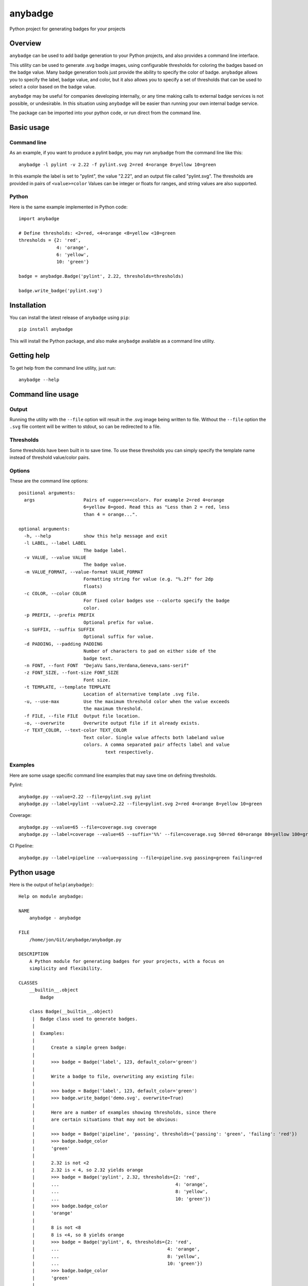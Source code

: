 ========
anybadge
========
Python project for generating badges for your projects

.. image:: https://api.travis-ci.org/jongracecox/anybadge.svg?branch=master
   :target: https://travis-ci.org/jongracecox/anybadge
   :alt: build status

Overview
========
``anybadge`` can be used to add badge generation to your Python projects,
and also provides a command line interface.

This utility can be used to generate .svg badge images, using configurable
thresholds for coloring the badges based on the badge value.  Many badge
generation tools just provide the ability to specify the color of badge.
``anybadge`` allows you to specify the label, badge value, and color, but
it also allows you to specify a set of thresholds that can be used to
select a color based on the badge value.

``anybadge`` may be useful for companies developing internally, or any time
making calls to external badge services is not possible, or undesirable.
In this situation using ``anybadge`` will be easier than running your own
internal badge service.

The package can be imported into your python code, or run direct from the
command line.

Basic usage
===========

Command line
------------
As an example, if you want to produce a pylint badge, you may run ``anybadge``
from the command line like this::

	anybadge -l pylint -v 2.22 -f pylint.svg 2=red 4=orange 8=yellow 10=green

In this example the label is set to "pylint", the value "2.22", and an
output file called "pylint.svg".  The thresholds are provided in pairs
of ``<value>=color``  Values can be integer or floats for ranges, and
string values are also supported.

Python
------
Here is the same example implemented in Python code::

	import anybadge

	# Define thresholds: <2=red, <4=orange <8=yellow <10=green
	thresholds = {2: 'red',
	              4: 'orange',
	              6: 'yellow',
	              10: 'green'}

	badge = anybadge.Badge('pylint', 2.22, thresholds=thresholds)

	badge.write_badge('pylint.svg')

Installation
============
You can install the latest release of ``anybadge`` using ``pip``::

	pip install anybadge

This will install the Python package, and also make ``anybadge`` available
as a command line utility.

Getting help
============
To get help from the command line utility, just run::

	anybadge --help

Command line usage
==================

Output
------
Running the utility with the ``--file`` option will result in the .svg image being
written to file.  Without the ``--file`` option the ``.svg`` file content will be
written to stdout, so can be redirected to a file.

Thresholds
----------
Some thresholds have been built in to save time.  To use these thresholds you
can simply specify the template name instead of threshold value/color pairs.

Options
-------
These are the command line options::

     positional arguments:
       args                  Pairs of <upper>=<color>. For example 2=red 4=orange
                             6=yellow 8=good. Read this as "Less than 2 = red, less
                             than 4 = orange...".

     optional arguments:
       -h, --help            show this help message and exit
       -l LABEL, --label LABEL
                             The badge label.
       -v VALUE, --value VALUE
                             The badge value.
       -m VALUE_FORMAT, --value-format VALUE_FORMAT
                             Formatting string for value (e.g. "%.2f" for 2dp
                             floats)
       -c COLOR, --color COLOR
                             For fixed color badges use --colorto specify the badge
                             color.
       -p PREFIX, --prefix PREFIX
                             Optional prefix for value.
       -s SUFFIX, --suffix SUFFIX
                             Optional suffix for value.
       -d PADDING, --padding PADDING
                             Number of characters to pad on either side of the
                             badge text.
       -n FONT, --font FONT  "DejaVu Sans,Verdana,Geneva,sans-serif"
       -z FONT_SIZE, --font-size FONT_SIZE
                             Font size.
       -t TEMPLATE, --template TEMPLATE
                             Location of alternative template .svg file.
       -u, --use-max         Use the maximum threshold color when the value exceeds
                             the maximum threshold.
       -f FILE, --file FILE  Output file location.
       -o, --overwrite       Overwrite output file if it already exists.
       -r TEXT_COLOR, --text-color TEXT_COLOR
                             Text color. Single value affects both labeland value
                             colors. A comma separated pair affects label and value
                                     text respectively.

Examples
--------

Here are some usage specific command line examples that may save time on defining
thresholds.

Pylint::

	anybadge.py --value=2.22 --file=pylint.svg pylint
	anybadge.py --label=pylint --value=2.22 --file=pylint.svg 2=red 4=orange 8=yellow 10=green

Coverage::

	anybadge.py --value=65 --file=coverage.svg coverage
	anybadge.py --label=coverage --value=65 --suffix='%%' --file=coverage.svg 50=red 60=orange 80=yellow 100=green

CI Pipeline::

	anybadge.py --label=pipeline --value=passing --file=pipeline.svg passing=green failing=red

Python usage
============
Here is the output of ``help(anybadge)``::

   Help on module anybadge:

   NAME
       anybadge - anybadge

   FILE
       /home/jon/Git/anybadge/anybadge.py

   DESCRIPTION
       A Python module for generating badges for your projects, with a focus on
       simplicity and flexibility.

   CLASSES
       __builtin__.object
           Badge

       class Badge(__builtin__.object)
        |  Badge class used to generate badges.
        |
        |  Examples:
        |
        |      Create a simple green badge:
        |
        |      >>> badge = Badge('label', 123, default_color='green')
        |
        |      Write a badge to file, overwriting any existing file:
        |
        |      >>> badge = Badge('label', 123, default_color='green')
        |      >>> badge.write_badge('demo.svg', overwrite=True)
        |
        |      Here are a number of examples showing thresholds, since there
        |      are certain situations that may not be obvious:
        |
        |      >>> badge = Badge('pipeline', 'passing', thresholds={'passing': 'green', 'failing': 'red'})
        |      >>> badge.badge_color
        |      'green'
        |
        |      2.32 is not <2
        |      2.32 is < 4, so 2.32 yields orange
        |      >>> badge = Badge('pylint', 2.32, thresholds={2: 'red',
        |      ...                                           4: 'orange',
        |      ...                                           8: 'yellow',
        |      ...                                           10: 'green'})
        |      >>> badge.badge_color
        |      'orange'
        |
        |      8 is not <8
        |      8 is <4, so 8 yields orange
        |      >>> badge = Badge('pylint', 6, thresholds={2: 'red',
        |      ...                                        4: 'orange',
        |      ...                                        8: 'yellow',
        |      ...                                        10: 'green'})
        |      >>> badge.badge_color
        |      'green'
        |
        |      10 is not <8, but use_max_when_value_exceeds defaults to
        |      True, so 10 yields green
        |      >>> badge = Badge('pylint', 11, thresholds={2: 'red',
        |      ...                                         4: 'orange',
        |      ...                                         8: 'yellow',
        |      ...                                         10: 'green'})
        |      >>> badge.badge_color
        |      'green'
        |
        |      11 is not <10, and use_max_when_value_exceeds is set to
        |      False, so 11 yields the default color '#a4a61d'
        |      >>> badge = Badge('pylint', 11, use_max_when_value_exceeds=False,
        |      ...               thresholds={2: 'red', 4: 'orange', 8: 'yellow',
        |      ...                           10: 'green'})
        |      >>> badge.badge_color
        |      '#a4a61d'
        |
        |  Methods defined here:
        |
        |  __init__(self, label, value, font_name='DejaVu Sans,Verdana,Geneva,sans-serif', font_size=11, num_padding_chars=0.5, template='<?xml version="1.0" encoding="UTF-8"?>\n<svg xmln...hor }}" y="14">{{ value }}</text>\n    </g>\n</svg>', value_prefix='', value_suffix='', thresholds=None, default_color='#a4a61d', use_max_when_value_exceeds=True, value_format=None, text_color='#fff')
        |      Constructor for Badge class.
        |
        |  get_text_width(self, text)
        |      Return the width of text.
        |
        |      This implementation assumes a fixed font of:
        |
        |      font-family="DejaVu Sans,Verdana,Geneva,sans-serif" font-size="11"
        |      >>> badge = Badge('x', 1, font_name='DejaVu Sans,Verdana,Geneva,sans-serif', font_size=11)
        |      >>> badge.get_text_width('pylint')
        |      42
        |
        |  write_badge(self, file_path, overwrite=False)
        |      Write badge to file.
        |
        |  ----------------------------------------------------------------------
        |  Static methods defined here:
        |
        |  get_font_width(font_name, font_size)
        |      Return the width multiplier for a font.
        |
        |      >>> Badge.get_font_width('DejaVu Sans,Verdana,Geneva,sans-serif', 11)
        |      7
        |
        |  ----------------------------------------------------------------------
        |  Data descriptors defined here:
        |
        |  __dict__
        |      dictionary for instance variables (if defined)
        |
        |  __weakref__
        |      list of weak references to the object (if defined)
        |
        |  badge_color
        |      Find the badge color based on the thresholds.
        |
        |  badge_color_code
        |      Return the color code for the badge.
        |
        |  badge_svg_text
        |      The badge SVG text.
        |
        |  badge_width
        |      The total width of badge.
        |
        |      >>> badge = Badge('pylint', '5', font_name='DejaVu Sans,Verdana,Geneva,sans-serif',
        |      ...               font_size=11)
        |      >>> badge.badge_width
        |      91
        |
        |  color_split_position
        |      The SVG x position where the color split should occur.
        |
        |  font_width
        |      Return the badge font width.
        |
        |  label_anchor
        |      The SVG x position of the middle anchor for the label text.
        |
        |  label_anchor_shadow
        |      The SVG x position of the label shadow anchor.
        |
        |  label_width
        |      The SVG width of the label text.
        |
        |  value_anchor
        |      The SVG x position of the middle anchor for the value text.
        |
        |  value_anchor_shadow
        |      The SVG x position of the value shadow anchor.
        |
        |  value_is_float
        |      Identify whether the value text is a float.
        |
        |  value_is_int
        |      Identify whether the value text is an int.
        |
        |  value_type
        |      The Python type associated with the value.
        |
        |  value_width
        |      The SVG width of the value text.

   FUNCTIONS
       main()
           Generate a badge based on command line arguments.

       parse_args()
           Parse the command line arguments.

   DATA
       BADGE_TEMPLATES = {'coverage': {'label': 'coverage', 'suffix': '%', 't...
       COLORS = {'green': '#97CA00', 'lightgrey': '#9f9f9f', 'orange': '#fe7d...
       DEFAULT_COLOR = '#a4a61d'
       DEFAULT_FONT = 'DejaVu Sans,Verdana,Geneva,sans-serif'
       DEFAULT_FONT_SIZE = 11
       DEFAULT_TEXT_COLOR = '#fff'
       FONT_WIDTHS = {'DejaVu Sans,Verdana,Geneva,sans-serif': {11: 7}}
       NUM_PADDING_CHARS = 0.5
       TEMPLATE_SVG = '<?xml version="1.0" encoding="UTF-8"?>\n<svg xmln...ho...
       __summary__ = 'A simple, flexible badge generator.'
       __title__ = 'anybadge'
       __uri__ = 'https://github.com/jongracecox/anybadge'
       __version__ = '0.2.0.dev1'
       __version_info__ = ('0', '2', '0', 'dev1')
       version = '0.2.0.dev1'

   VERSION
       0.2.0.dev1
